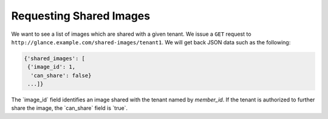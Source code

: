 ========================
Requesting Shared Images
========================

We want to see a list of images which are shared with a given tenant. We
issue a ``GET`` request to
``http://glance.example.com/shared-images/tenant1``. We will get back
JSON data such as the following:

.. code::

    {'shared_images': [
     {'image_id': 1,
      'can_share': false}
     ...]}

The \`image\_id\` field identifies an image shared with the tenant named
by *member\_id*. If the tenant is authorized to further share the image,
the \`can\_share\` field is \`true\`.

